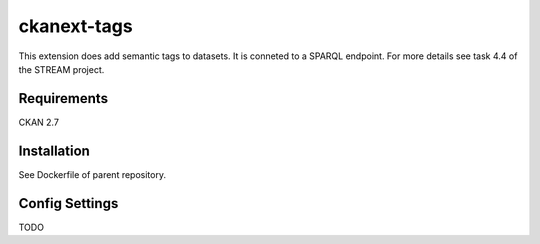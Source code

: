 =============
ckanext-tags
=============

.. Put a description of your extension here:
   What does it do? What features does it have?
   Consider including some screenshots or embedding a video!

This extension does add semantic tags to datasets. It is conneted to a SPARQL endpoint. For more details see task 4.4 of the STREAM project.

------------
Requirements
------------

CKAN 2.7


------------
Installation
------------

.. Add any additional install steps to the list below.
   For example installing any non-Python dependencies or adding any required
   config settings.

See Dockerfile of parent repository.


---------------
Config Settings
---------------

TODO